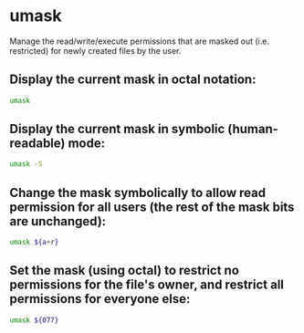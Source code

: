 * umask

Manage the read/write/execute permissions that are masked out (i.e. restricted) for newly created files by the user.

** Display the current mask in octal notation:

#+BEGIN_SRC sh
  umask
#+END_SRC

** Display the current mask in symbolic (human-readable) mode:

#+BEGIN_SRC sh
  umask -S
#+END_SRC

** Change the mask symbolically to allow read permission for all users (the rest of the mask bits are unchanged):

#+BEGIN_SRC sh
  umask ${a+r}
#+END_SRC

** Set the mask (using octal) to restrict no permissions for the file's owner, and restrict all permissions for everyone else:

#+BEGIN_SRC sh
  umask ${077}
#+END_SRC
